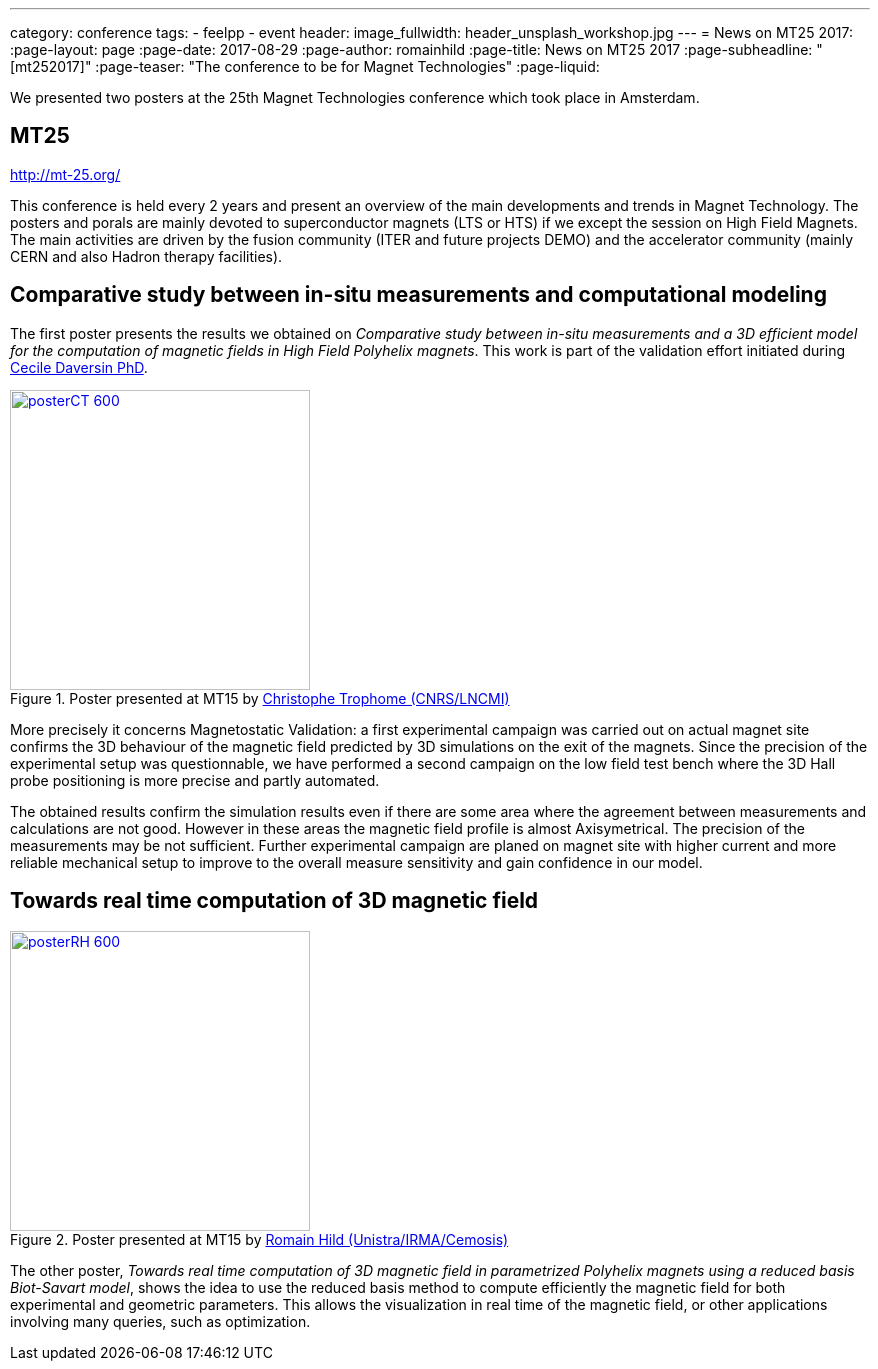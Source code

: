 ---
category: conference
tags:
  - feelpp
  - event
header:
  image_fullwidth: header_unsplash_workshop.jpg
---
= News on MT25 2017:
:page-layout: page
:page-date: 2017-08-29
:page-author: romainhild
:page-title:  News on MT25 2017
:page-subheadline:  "[mt252017]"
:page-teaser: "The conference to be for Magnet Technologies"
:page-liquid:

We presented two posters at the 25th Magnet Technologies conference which took place in Amsterdam. 

== MT25

http://mt-25.org/

This conference is held every 2 years and present an overview of the main developments and trends in Magnet Technology.
The posters and porals are mainly devoted to superconductor magnets (LTS or HTS) if we except the session on High Field Magnets.
The main activities are driven by the fusion community (ITER and future projects DEMO) and the accelerator community (mainly CERN and also Hadron therapy facilities).

== Comparative study between in-situ measurements and computational modeling

The first poster presents the results we obtained on _Comparative study between in-situ measurements and a 3D efficient model for the computation of magnetic fields in High Field Polyhelix magnets_. 
This work is part of the validation effort initiated during link:https://hal.archives-ouvertes.fr/CEMOSIS/tel-01361722v1[Cecile Daversin PhD].

.Poster presented at MT15 by link:/team/trophime[Christophe Trophome (CNRS/LNCMI)]
image::conferences/2017/mt25/posterCT-600.png[float="left",width=300,link=/images/conferences/2017/mt25/posterCT.pdf]

More precisely it concerns Magnetostatic Validation: a first experimental campaign was carried out on actual magnet site confirms the 3D behaviour of the magnetic field predicted by 3D simulations on the exit of the magnets.
Since the precision of the experimental setup was questionnable, we have performed a second campaign on the low field test bench where the 3D Hall probe positioning is more precise and partly automated.

The obtained results confirm the simulation results even if there are some area where the agreement between measurements and calculations are not good.
However in these areas the magnetic field profile is almost Axisymetrical.
The precision of the measurements may be not sufficient.
Further experimental campaign are planed on magnet site with higher current and more reliable mechanical setup to improve to the overall measure sensitivity
and gain confidence in our model.

== Towards real time computation of 3D magnetic field

.Poster presented at MT15 by link:/team/hild[Romain Hild (Unistra/IRMA/Cemosis)]
image::conferences/2017/mt25/posterRH-600.png[float="right",width=300,link=/images/conferences/2017/mt25/posterRH.pdf]

The other poster, _Towards real time computation of 3D magnetic field in parametrized Polyhelix magnets using a reduced basis Biot-Savart model_, shows the idea to use the reduced basis method to compute efficiently the magnetic field for both experimental and geometric parameters.
This allows the visualization in real time of the magnetic field, or other applications involving many queries, such as optimization.




